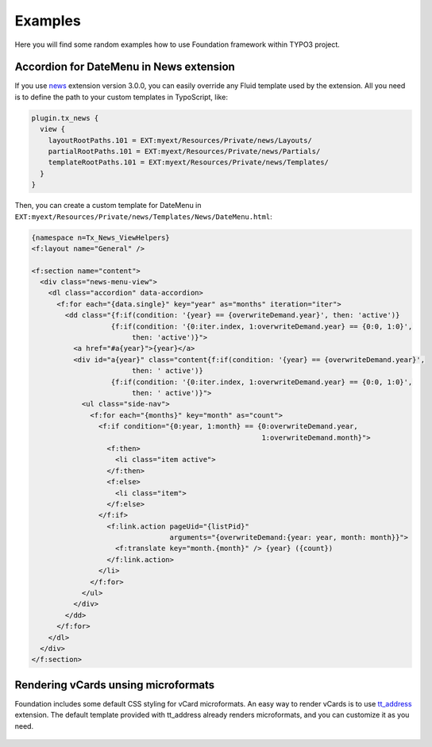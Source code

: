 
.. _examples:

========
Examples
========

Here you will find some random examples how to use Foundation framework within TYPO3 project.




Accordion for DateMenu in News extension
========================================

If you use news_ extension version 3.0.0, you can easily override any Fluid template used by the extension.
All you need is to define the path to your custom templates in TypoScript, like:

.. code-block:: ts

  plugin.tx_news {
    view {
      layoutRootPaths.101 = EXT:myext/Resources/Private/news/Layouts/
      partialRootPaths.101 = EXT:myext/Resources/Private/news/Partials/
      templateRootPaths.101 = EXT:myext/Resources/Private/news/Templates/
    }
  }

Then, you can create a custom template for DateMenu in ``EXT:myext/Resources/Private/news/Templates/News/DateMenu.html``:

.. code-block:: html

  {namespace n=Tx_News_ViewHelpers}
  <f:layout name="General" />

  <f:section name="content">
    <div class="news-menu-view">
      <dl class="accordion" data-accordion>
        <f:for each="{data.single}" key="year" as="months" iteration="iter">
          <dd class="{f:if(condition: '{year} == {overwriteDemand.year}', then: 'active')}
                     {f:if(condition: '{0:iter.index, 1:overwriteDemand.year} == {0:0, 1:0}',
                          then: 'active')}">
            <a href="#a{year}">{year}</a>
            <div id="a{year}" class="content{f:if(condition: '{year} == {overwriteDemand.year}',
                          then: ' active')}
                     {f:if(condition: '{0:iter.index, 1:overwriteDemand.year} == {0:0, 1:0}',
                          then: ' active')}">
              <ul class="side-nav">
                <f:for each="{months}" key="month" as="count">
                  <f:if condition="{0:year, 1:month} == {0:overwriteDemand.year,
                                                         1:overwriteDemand.month}">
                    <f:then>
                      <li class="item active">
                    </f:then>
                    <f:else>
                      <li class="item">
                    </f:else>
                  </f:if>
                    <f:link.action pageUid="{listPid}"
                                   arguments="{overwriteDemand:{year: year, month: month}}">
                      <f:translate key="month.{month}" /> {year} ({count})
                    </f:link.action>
                  </li>
                </f:for>
              </ul>
            </div>
          </dd>
        </f:for>
      </dl>
    </div>
  </f:section>

.. _news: http://typo3.org/extensions/repository/view/news


Rendering vCards unsing microformats
====================================

Foundation includes some default CSS styling for vCard microformats.
An easy way to render vCards is to use tt_address_ extension.
The default template provided with tt_address already renders microformats, and you can customize it
as you need.

.. figure:: Images/vcard.png
    :alt: Example of vcard rendering.

.. _tt_address: http://typo3.org/extensions/repository/view/tt_address
